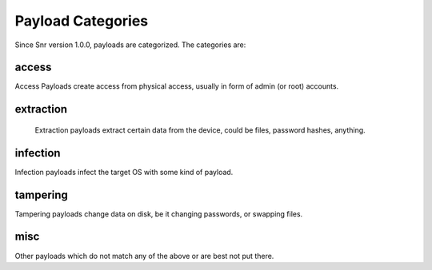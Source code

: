 Payload Categories
==================

Since Snr version 1.0.0, payloads are categorized. The categories are:

access
------

Access Payloads create access from physical access, usually in form of admin (or root) accounts.

extraction
----------

 Extraction payloads extract certain data from the device, could be files, password hashes, anything.

infection
---------

Infection payloads infect the target OS with some kind of payload.

tampering
---------

Tampering payloads change data on disk, be it changing passwords, or swapping files.

misc
----

Other payloads which do not match any of the above or are best not put there. 
